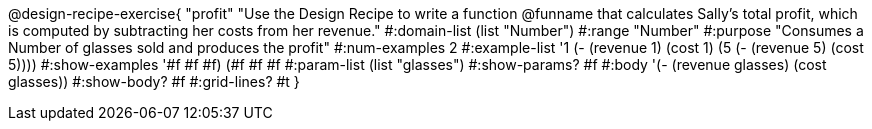 @design-recipe-exercise{ "profit" 
"Use the Design Recipe to write a function @funname that calculates Sally's total profit, which is computed by subtracting her costs from her revenue."
  #:domain-list (list "Number")
  #:range "Number"
  #:purpose "Consumes a Number of glasses sold and produces the profit"
  #:num-examples 2
  #:example-list '((1 (- (revenue 1) (cost 1)))
                   (5 (- (revenue 5) (cost 5))))
  #:show-examples '((#f #f #f) (#f #f #f))
  #:param-list (list "glasses")
  #:show-params? #f
  #:body '(- (revenue glasses) (cost glasses))
  #:show-body? #f 
  #:grid-lines? #t 
  }

